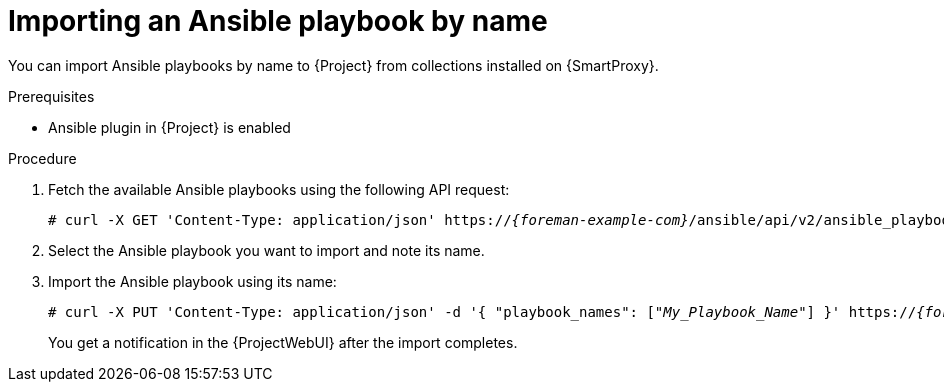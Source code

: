 [id="importing-an-ansible-playbook-by-name_{context}"]
= Importing an Ansible playbook by name

You can import Ansible playbooks by name to {Project} from collections installed on {SmartProxy}.

.Prerequisites
* Ansible plugin in {Project} is enabled

.Procedure
// Not available via Hammer/UI: https://projects.theforeman.org/issues/34318
. Fetch the available Ansible playbooks using the following API request:
+
[options="nowrap", subs="+quotes,verbatim,attributes"]
----
# curl -X GET 'Content-Type: application/json' https://_{foreman-example-com}_/ansible/api/v2/ansible_playbooks/fetch?proxy_id=_My_{smart-proxy-context}_ID_
----
. Select the Ansible playbook you want to import and note its name.
. Import the Ansible playbook using its name:
+
[options="nowrap", subs="+quotes,verbatim,attributes"]
----
# curl -X PUT 'Content-Type: application/json' -d '{ "playbook_names": ["_My_Playbook_Name_"] }' https://_{foreman-example-com}_/ansible/api/v2/ansible_playbooks/sync?proxy_id=_My_{smart-proxy-context}_ID_
----
You get a notification in the {ProjectWebUI} after the import completes.
